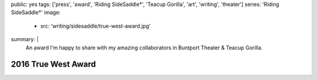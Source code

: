 public: yes
tags: ['press', 'award', 'Riding SideSaddle*', 'Teacup Gorilla', 'art', 'writing', 'theater']
series: 'Riding SideSaddle*'
image:
  - src: 'writing/sidesaddle/true-west-award.jpg'
summary: |
  An award I'm happy to share
  with my amazing collaborators in
  Buntport Theater & Teacup Gorilla.


2016 True West Award
====================

.. callmacro:: content/macros.j2#get_quotes
  :page: 'art/theater/10myths'
  :slug: 'truewest'

.. callmacro:: content/macros.j2#btn
  :url: 'http://www.denvercenter.org/blog-posts/news-center/2016/12/18/2016-true-west-award-miriam-suzanne'

  Read the full article

